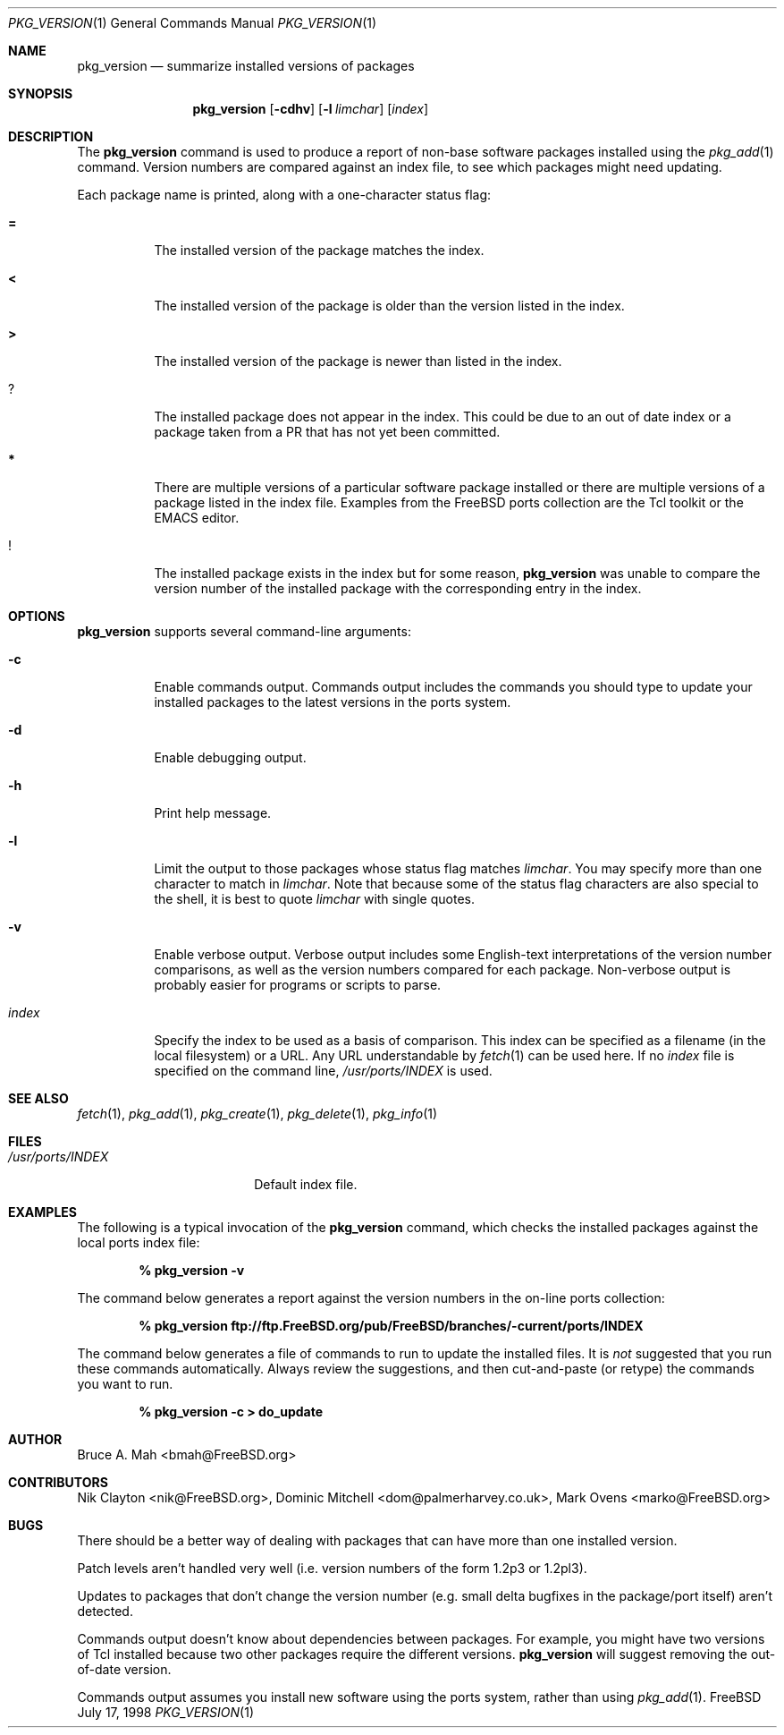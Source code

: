 .\"
.\" Copyright 1998 Bruce A. Mah
.\"
.\" All rights reserved.
.\"
.\" Redistribution and use in source and binary forms, with or without
.\" modification, are permitted provided that the following conditions
.\" are met:
.\" 1. Redistributions of source code must retain the above copyright
.\"    notice, this list of conditions and the following disclaimer.
.\" 2. Redistributions in binary form must reproduce the above copyright
.\"    notice, this list of conditions and the following disclaimer in the
.\"    documentation and/or other materials provided with the distribution.
.\"
.\" THIS SOFTWARE IS PROVIDED BY THE DEVELOPERS ``AS IS'' AND ANY EXPRESS OR
.\" IMPLIED WARRANTIES, INCLUDING, BUT NOT LIMITED TO, THE IMPLIED WARRANTIES
.\" OF MERCHANTABILITY AND FITNESS FOR A PARTICULAR PURPOSE ARE DISCLAIMED.
.\" IN NO EVENT SHALL THE DEVELOPERS BE LIABLE FOR ANY DIRECT, INDIRECT,
.\" INCIDENTAL, SPECIAL, EXEMPLARY, OR CONSEQUENTIAL DAMAGES (INCLUDING, BUT
.\" NOT LIMITED TO, PROCUREMENT OF SUBSTITUTE GOODS OR SERVICES; LOSS OF USE,
.\" DATA, OR PROFITS; OR BUSINESS INTERRUPTION) HOWEVER CAUSED AND ON ANY
.\" THEORY OF LIABILITY, WHETHER IN CONTRACT, STRICT LIABILITY, OR TORT
.\" (INCLUDING NEGLIGENCE OR OTHERWISE) ARISING IN ANY WAY OUT OF THE USE OF
.\" THIS SOFTWARE, EVEN IF ADVISED OF THE POSSIBILITY OF SUCH DAMAGE.
.\"
.\"	$FreeBSD$
.Dd July 17, 1998
.Dt PKG_VERSION 1
.Os FreeBSD
.Sh NAME
.Nm pkg_version
.Nd summarize installed versions of packages
.Sh SYNOPSIS
.Nm pkg_version
.Op Fl cdhv
.Op Fl l Ar limchar
.Op Ar index
.Sh DESCRIPTION
The
.Nm
command is used to produce a report of non-base software packages
installed using the 
.Xr pkg_add 1
command.  Version numbers are compared against an
index file, to see which packages might need updating.
.Pp
Each package name is printed, along with a one-character status flag:
.Bl -tag -width indent
.It Li =
The installed version of the package matches the index.
.It Li <
The installed version of the package is older than the version listed
in the index.
.It Li >
The installed version of the package is newer than listed in the
index.
.It Li ?
The installed package does not appear in the index. 
This could be due to an out of date index or a package taken from a PR 
that has not yet been committed.
.It Li *
There are multiple versions of a particular software package
installed or there are multiple versions of a package listed in 
the index file.
Examples from the
.Fx
ports collection are the Tcl toolkit or the
.Tn EMACS
editor.
.It Li !
The installed package exists in the index but for some reason,
.Nm
was unable to compare the version number of the installed package
with the corresponding entry in the index.
.Sh OPTIONS
.Nm 
supports several command-line arguments:
.Bl -tag -width indent
.It Fl c
Enable commands output.  Commands output includes the commands you should
type to update your installed packages to the latest versions in the ports
system.
.It Fl d
Enable debugging output.
.It Fl h
Print help message.
.It Fl l
Limit the output to those packages whose status flag matches
.Ar limchar .
You may specify more than one character to match in
.Ar limchar .  
Note that because some of the status flag characters are also special
to the shell, it is best to quote
.Ar limchar
with single quotes.
.It Fl v
Enable verbose output.  Verbose output includes some English-text
interpretations of the version number comparisons, as well as the
version numbers compared for each package.  Non-verbose output is
probably easier for programs or scripts to parse.
.It Ar index
Specify the index to be used as a basis of comparison.  This index can
be specified as a filename (in the local filesystem) or a URL.  Any
URL understandable by
.Xr fetch 1
can be used here.  If no
.Ar index
file is specified on the command line,
.Pa /usr/ports/INDEX
is used.
.El
.Sh SEE ALSO
.Xr fetch 1 ,
.Xr pkg_add 1 ,
.Xr pkg_create 1 ,
.Xr pkg_delete 1 ,
.Xr pkg_info 1
.Sh FILES
.Bl -tag -width /usr/ports/INDEX -compact
.It Pa /usr/ports/INDEX
Default index file.
.El
.Sh EXAMPLES
The following is a typical invocation of the
.Nm
command, which checks the installed packages against the local ports
index file:
.Pp
.Dl % pkg_version -v
.Pp
The command below generates a report against
the version numbers in the on-line ports collection:
.Pp
.Dl % pkg_version ftp://ftp.FreeBSD.org/pub/FreeBSD/branches/-current/ports/INDEX
.Pp
The command below generates a file of commands to run to update the installed
files.
It is
.Bf Em
not
.Ef
suggested that you run these commands automatically.
Always review the
suggestions, and then cut-and-paste (or retype) the commands you want to run.
.Pp
.Dl % pkg_version -c > do_update
.Sh AUTHOR
.An Bruce A. Mah Aq bmah@FreeBSD.org
.Sh CONTRIBUTORS
.An Nik Clayton Aq nik@FreeBSD.org ,
.An Dominic Mitchell Aq dom@palmerharvey.co.uk ,
.An Mark Ovens Aq marko@FreeBSD.org
.Sh BUGS
There should be a better way of dealing with packages that
can have more than one installed version.
.Pp
Patch levels aren't handled
very well (i.e. version numbers of the form 1.2p3 or 1.2pl3).
.Pp
Updates to packages
that don't change the version number (e.g. small delta bugfixes in the
package/port itself) aren't detected.
.Pp
Commands output doesn't know about dependencies between packages.
For
example, you might have two versions of Tcl installed because two other
packages require the different versions.
.Nm
will suggest removing the out-of-date version.
.Pp
Commands output assumes you install new software using the ports system,
rather than using
.Xr pkg_add 1 .
